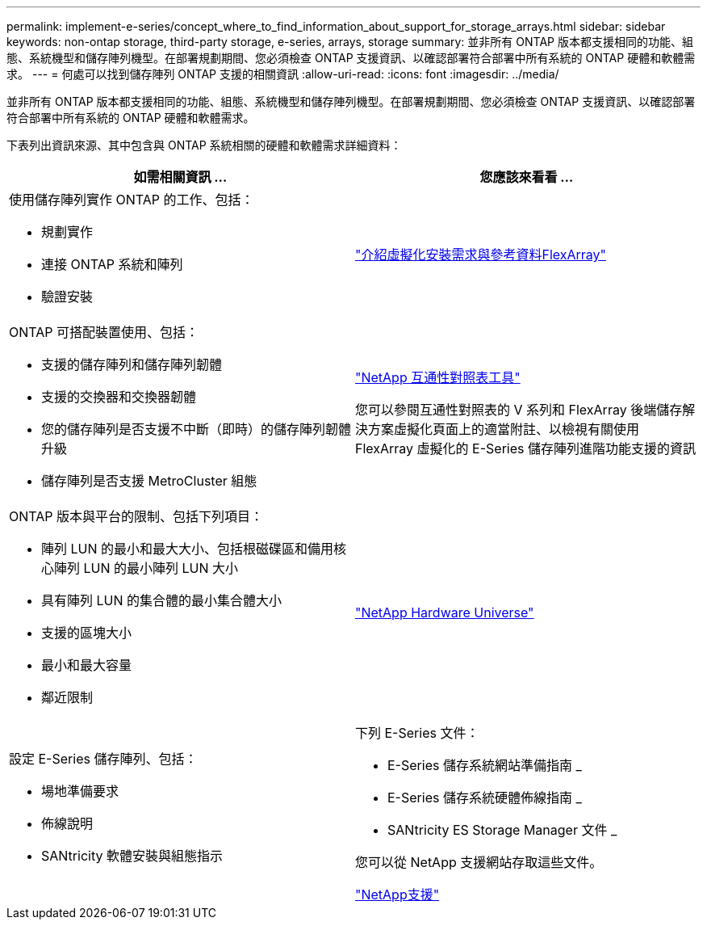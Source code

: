 ---
permalink: implement-e-series/concept_where_to_find_information_about_support_for_storage_arrays.html 
sidebar: sidebar 
keywords: non-ontap storage, third-party storage, e-series, arrays, storage 
summary: 並非所有 ONTAP 版本都支援相同的功能、組態、系統機型和儲存陣列機型。在部署規劃期間、您必須檢查 ONTAP 支援資訊、以確認部署符合部署中所有系統的 ONTAP 硬體和軟體需求。 
---
= 何處可以找到儲存陣列 ONTAP 支援的相關資訊
:allow-uri-read: 
:icons: font
:imagesdir: ../media/


[role="lead"]
並非所有 ONTAP 版本都支援相同的功能、組態、系統機型和儲存陣列機型。在部署規劃期間、您必須檢查 ONTAP 支援資訊、以確認部署符合部署中所有系統的 ONTAP 硬體和軟體需求。

下表列出資訊來源、其中包含與 ONTAP 系統相關的硬體和軟體需求詳細資料：

[cols="2*"]
|===
| 如需相關資訊 ... | 您應該來看看 ... 


 a| 
使用儲存陣列實作 ONTAP 的工作、包括：

* 規劃實作
* 連接 ONTAP 系統和陣列
* 驗證安裝

 a| 
https://docs.netapp.com/us-en/ontap-flexarray/install/index.html["介紹虛擬化安裝需求與參考資料FlexArray"]



 a| 
ONTAP 可搭配裝置使用、包括：

* 支援的儲存陣列和儲存陣列韌體
* 支援的交換器和交換器韌體
* 您的儲存陣列是否支援不中斷（即時）的儲存陣列韌體升級
* 儲存陣列是否支援 MetroCluster 組態

 a| 
https://mysupport.netapp.com/matrix["NetApp 互通性對照表工具"]

您可以參閱互通性對照表的 V 系列和 FlexArray 後端儲存解決方案虛擬化頁面上的適當附註、以檢視有關使用 FlexArray 虛擬化的 E-Series 儲存陣列進階功能支援的資訊



 a| 
ONTAP 版本與平台的限制、包括下列項目：

* 陣列 LUN 的最小和最大大小、包括根磁碟區和備用核心陣列 LUN 的最小陣列 LUN 大小
* 具有陣列 LUN 的集合體的最小集合體大小
* 支援的區塊大小
* 最小和最大容量
* 鄰近限制

 a| 
https://hwu.netapp.com["NetApp Hardware Universe"]



 a| 
設定 E-Series 儲存陣列、包括：

* 場地準備要求
* 佈線說明
* SANtricity 軟體安裝與組態指示

 a| 
下列 E-Series 文件：

* E-Series 儲存系統網站準備指南 _
* E-Series 儲存系統硬體佈線指南 _
* SANtricity ES Storage Manager 文件 _


您可以從 NetApp 支援網站存取這些文件。

https://mysupport.netapp.com/site/global/dashboard["NetApp支援"]

|===